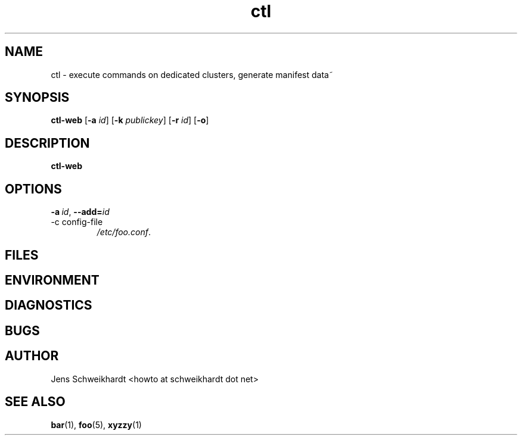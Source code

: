 .\" Process this file with
.\" groff -man -Tascii foo.1
.\"
.TH ctl 1 "MARCH 1995" Linux "User Manuals"
.SH NAME
ctl \- execute commands on dedicated clusters, generate manifest data~ 
.SH SYNOPSIS
.br
.B ctl-web
.RB [\| \-a 
.IR id \|]
.RB [\| \-k 
.IR publickey \|]
.RB [\| \-r
.IR id \|]
.RB [\| \-o \|]
.SH DESCRIPTION
.B ctl-web
.SH OPTIONS
.BI \-a\  id \fR,\ \fB\-\-add= id
.IP "-c config-file"
.IR /etc/foo.conf .
.SH FILES
.SH ENVIRONMENT
.SH DIAGNOSTICS
 
.SH BUGS
.SH AUTHOR
Jens Schweikhardt <howto at schweikhardt dot net>
.SH "SEE ALSO"
.BR bar (1),
.BR foo (5),
.BR xyzzy (1)



